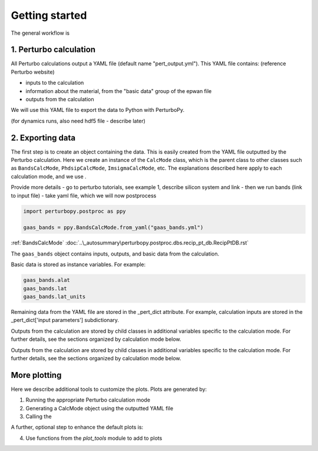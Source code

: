 Getting started
===============

The general workflow is

1. Perturbo calculation
-----------------------

All Perturbo calculations output a YAML file (default name "pert_output.yml"). This YAML file contains: (reference Perturbo website)

* inputs to the calculation
* information about the material, from the "basic data" group of the epwan file
* outputs from the calculation

We will use this YAML file to export the data to Python with PerturboPy.

(for dynamics runs, also need hdf5 file - describe later)

2. Exporting data
-----------------

The first step is to create an object containing the data. This is easily created from the YAML file outputted by the Perturbo calculation. Here we create an instance of the ``CalcMode`` class, which is the parent class to other classes such as ``BandsCalcMode``, ``PhdsipCalcMode``, ``ImsigmaCalcMode``, etc. The explanations described here apply to each calculation mode, and we use .

Provide more details
- go to perturbo tutorials, see example 1, describe silicon system and link 
- then we run bands (link to input file)
- take yaml file, which we will now postprocess

.. code-block :: python

	import perturbopy.postproc as ppy

	gaas_bands = ppy.BandsCalcMode.from_yaml("gaas_bands.yml")

:ref:`BandsCalcMode`
:doc:`..\_autosummary\perturbopy.postproc.dbs.recip_pt_db.RecipPtDB.rst`

The ``gaas_bands`` object contains inputs, outputs, and basic data from the calculation. 

Basic data is stored as instance variables. For example:

.. code-block :: python
	
	gaas_bands.alat
	gaas_bands.lat
	gaas_bands.lat_units

.. program-output:: python
   
   10.5
   array([[-0.5,  0. , -0.5],
          [ 0. ,  0.5,  0.5],
          [ 0.5,  0.5,  0. ]])
   'alat'

Remaining data from the YAML file are stored in the _pert_dict attribute. For example, calculation inputs are stored in the _pert_dict['input parameters'] subdictionary.

.. program-output :: python -V
	
	gaas_bands._pert_dict['input parameters']['after conversion']['sampling']

.. program-output :: python -V
   
   'uniform'

Outputs from the calculation are stored by child classes in additional variables specific to the calculation mode. For further details, see the sections organized by calculation mode below.



Outputs from the calculation are stored by child classes in additional variables specific to the calculation mode. For further details, see the sections organized by calculation mode below.


More plotting
-------------

Here we describe additional tools to customize the plots. Plots are generated by:

1. Running the appropriate Perturbo calculation mode
2. Generating a CalcMode object using the outputted YAML file
3. Calling the 

A further, optional step to enhance the default plots is:

4. Use functions from the `plot_tools` module to add to plots